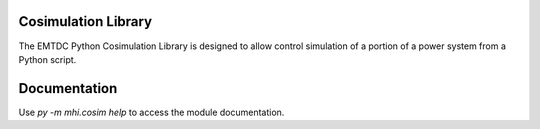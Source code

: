 ====================
Cosimulation Library
====================

The EMTDC Python Cosimulation Library is designed to allow control
simulation of a portion of a power system from a Python script.

=============
Documentation
=============

Use `py -m mhi.cosim help` to access the module documentation.
